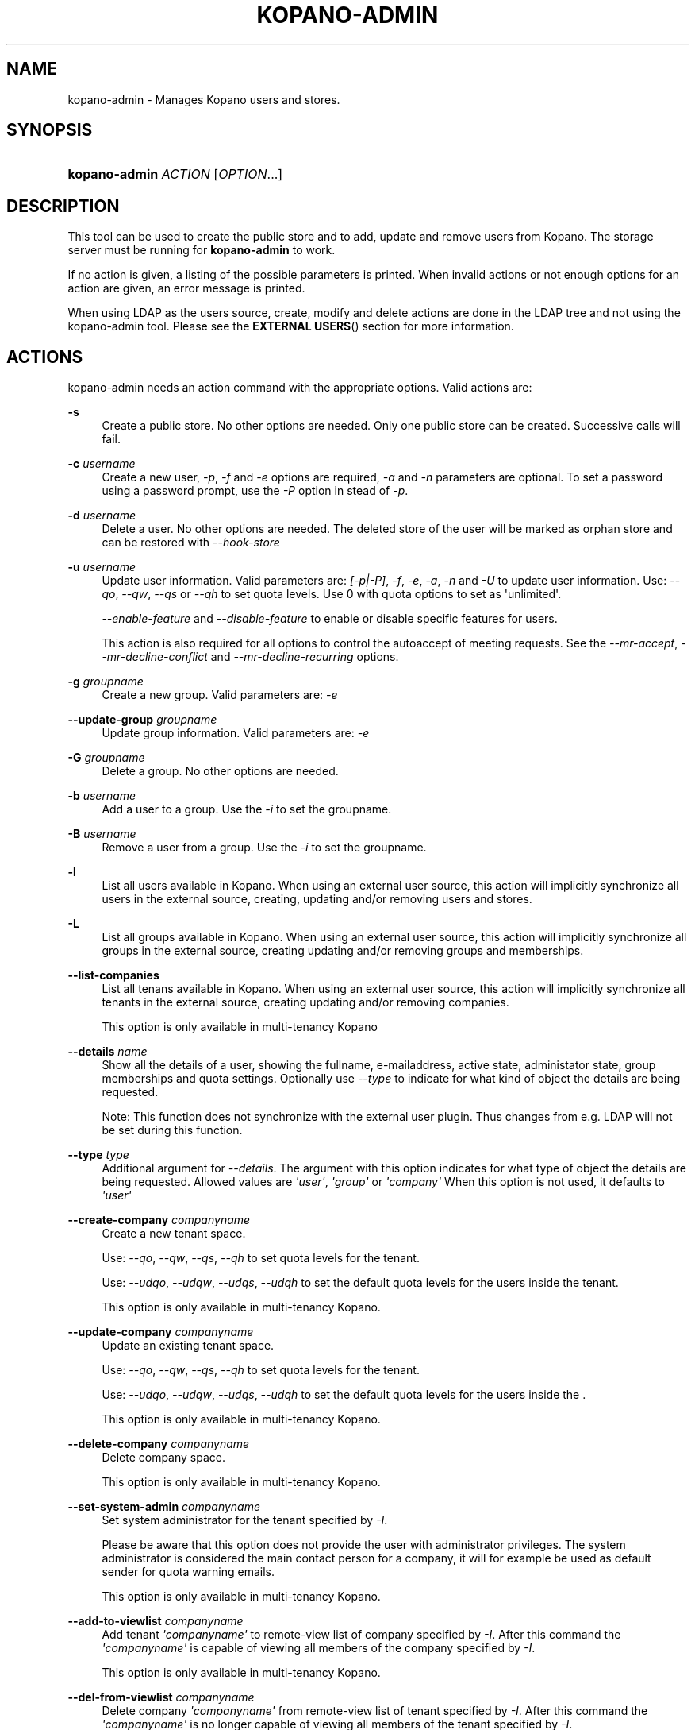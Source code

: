 '\" t
.\"     Title: kopano-admin
.\"    Author: [see the "Author" section]
.\" Generator: DocBook XSL Stylesheets v1.79.1 <http://docbook.sf.net/>
.\"      Date: November 2016
.\"    Manual: Kopano Core user reference
.\"    Source: Kopano 8
.\"  Language: English
.\"
.TH "KOPANO\-ADMIN" "8" "November 2016" "Kopano 8" "Kopano Core user reference"
.\" -----------------------------------------------------------------
.\" * Define some portability stuff
.\" -----------------------------------------------------------------
.\" ~~~~~~~~~~~~~~~~~~~~~~~~~~~~~~~~~~~~~~~~~~~~~~~~~~~~~~~~~~~~~~~~~
.\" http://bugs.debian.org/507673
.\" http://lists.gnu.org/archive/html/groff/2009-02/msg00013.html
.\" ~~~~~~~~~~~~~~~~~~~~~~~~~~~~~~~~~~~~~~~~~~~~~~~~~~~~~~~~~~~~~~~~~
.ie \n(.g .ds Aq \(aq
.el       .ds Aq '
.\" -----------------------------------------------------------------
.\" * set default formatting
.\" -----------------------------------------------------------------
.\" disable hyphenation
.nh
.\" disable justification (adjust text to left margin only)
.ad l
.\" -----------------------------------------------------------------
.\" * MAIN CONTENT STARTS HERE *
.\" -----------------------------------------------------------------
.SH "NAME"
kopano-admin \- Manages Kopano users and stores.
.SH "SYNOPSIS"
.HP \w'\fBkopano\-admin\fR\ 'u
\fBkopano\-admin\fR \fIACTION\fR [\fIOPTION\fR...]
.SH "DESCRIPTION"
.PP
This tool can be used to create the public store and to add, update and remove users from Kopano. The storage server must be running for
\fBkopano\-admin\fR
to work.
.PP
If no action is given, a listing of the possible parameters is printed. When invalid actions or not enough options for an action are given, an error message is printed.
.PP
When using LDAP as the users source, create, modify and delete actions are done in the LDAP tree and not using the kopano\-admin tool. Please see the
\fBEXTERNAL USERS\fR()
section for more information.
.SH "ACTIONS"
.PP
kopano\-admin needs an action command with the appropriate options. Valid actions are:
.PP
\fB\-s\fR
.RS 4
Create a public store. No other options are needed. Only one public store can be created. Successive calls will fail.
.RE
.PP
\fB\-c\fR \fIusername\fR
.RS 4
Create a new user,
\fI\-p\fR,
\fI\-f\fR
and
\fI\-e\fR
options are required,
\fI\-a\fR
and
\fI\-n\fR
parameters are optional. To set a password using a password prompt, use the
\fI\-P\fR
option in stead of
\fI\-p\fR.
.RE
.PP
\fB\-d\fR \fIusername\fR
.RS 4
Delete a user. No other options are needed. The deleted store of the user will be marked as orphan store and can be restored with
\fI\-\-hook\-store\fR
.RE
.PP
\fB\-u\fR \fIusername\fR
.RS 4
Update user information. Valid parameters are:
\fI[\-p|\-P]\fR,
\fI\-f\fR,
\fI\-e\fR,
\fI\-a\fR,
\fI\-n\fR
and
\fI\-U\fR
to update user information. Use:
\fI\-\-qo\fR,
\fI\-\-qw\fR,
\fI\-\-qs\fR
or
\fI\-\-qh\fR
to set quota levels. Use 0 with quota options to set as \*(Aqunlimited\*(Aq.
.sp
\fI\-\-enable\-feature\fR
and
\fI\-\-disable\-feature\fR
to enable or disable specific features for users.
.sp
This action is also required for all options to control the autoaccept of meeting requests. See the
\fI\-\-mr\-accept\fR,
\fI\-\-mr\-decline\-conflict\fR
and
\fI\-\-mr\-decline\-recurring\fR
options.
.RE
.PP
\fB\-g\fR \fIgroupname\fR
.RS 4
Create a new group. Valid parameters are:
\fI\-e\fR
.RE
.PP
\fB\-\-update\-group\fR \fIgroupname\fR
.RS 4
Update group information. Valid parameters are:
\fI\-e\fR
.RE
.PP
\fB\-G\fR \fIgroupname\fR
.RS 4
Delete a group. No other options are needed.
.RE
.PP
\fB\-b\fR \fIusername\fR
.RS 4
Add a user to a group. Use the
\fI\-i\fR
to set the groupname.
.RE
.PP
\fB\-B\fR \fIusername\fR
.RS 4
Remove a user from a group. Use the
\fI\-i\fR
to set the groupname.
.RE
.PP
\fB\-l\fR
.RS 4
List all users available in Kopano. When using an external user source, this action will implicitly synchronize all users in the external source, creating, updating and/or removing users and stores.
.RE
.PP
\fB\-L\fR
.RS 4
List all groups available in Kopano. When using an external user source, this action will implicitly synchronize all groups in the external source, creating updating and/or removing groups and memberships.
.RE
.PP
\fB\-\-list\-companies\fR
.RS 4
List all tenans available in Kopano. When using an external user source, this action will implicitly synchronize all tenants in the external source, creating updating and/or removing companies.
.sp
This option is only available in multi\-tenancy Kopano
.RE
.PP
\fB\-\-details\fR \fIname\fR
.RS 4
Show all the details of a user, showing the fullname, e\-mailaddress, active state, administator state, group memberships and quota settings. Optionally use
\fI\-\-type\fR
to indicate for what kind of object the details are being requested.
.sp
Note: This function does not synchronize with the external user plugin. Thus changes from e.g. LDAP will not be set during this function.
.RE
.PP
\fB\-\-type\fR \fItype\fR
.RS 4
Additional argument for
\fI\-\-details\fR. The argument with this option indicates for what type of object the details are being requested. Allowed values are
\fI\*(Aquser\*(Aq\fR,
\fI\*(Aqgroup\*(Aq\fR
or
\fI\*(Aqcompany\*(Aq\fR
When this option is not used, it defaults to
\fI\*(Aquser\*(Aq\fR
.RE
.PP
\fB\-\-create\-company\fR \fIcompanyname\fR
.RS 4
Create a new tenant space.
.sp
Use:
\fI\-\-qo\fR,
\fI\-\-qw\fR,
\fI\-\-qs\fR,
\fI\-\-qh\fR
to set quota levels for the tenant.
.sp
Use:
\fI\-\-udqo\fR,
\fI\-\-udqw\fR,
\fI\-\-udqs\fR,
\fI\-\-udqh\fR
to set the default quota levels for the users inside the tenant.
.sp
This option is only available in multi\-tenancy Kopano.
.RE
.PP
\fB\-\-update\-company\fR \fIcompanyname\fR
.RS 4
Update an existing tenant space.
.sp
Use:
\fI\-\-qo\fR,
\fI\-\-qw\fR,
\fI\-\-qs\fR,
\fI\-\-qh\fR
to set quota levels for the tenant.
.sp
Use:
\fI\-\-udqo\fR,
\fI\-\-udqw\fR,
\fI\-\-udqs\fR,
\fI\-\-udqh\fR
to set the default quota levels for the users inside the .
.sp
This option is only available in multi\-tenancy Kopano.
.RE
.PP
\fB\-\-delete\-company\fR \fIcompanyname\fR
.RS 4
Delete company space.
.sp
This option is only available in multi\-tenancy Kopano.
.RE
.PP
\fB\-\-set\-system\-admin\fR \fIcompanyname\fR
.RS 4
Set system administrator for the tenant specified by
\fI\-I\fR.
.sp
Please be aware that this option does not provide the user with administrator privileges. The system administrator is considered the main contact person for a company, it will for example be used as default sender for quota warning emails.
.sp
This option is only available in multi\-tenancy Kopano.
.RE
.PP
\fB\-\-add\-to\-viewlist\fR \fIcompanyname\fR
.RS 4
Add tenant
\fI\*(Aqcompanyname\*(Aq\fR
to remote\-view list of company specified by
\fI\-I\fR. After this command the
\fI\*(Aqcompanyname\*(Aq\fR
is capable of viewing all members of the company specified by
\fI\-I\fR.
.sp
This option is only available in multi\-tenancy Kopano.
.RE
.PP
\fB\-\-del\-from\-viewlist\fR \fIcompanyname\fR
.RS 4
Delete company
\fI\*(Aqcompanyname\*(Aq\fR
from remote\-view list of tenant specified by
\fI\-I\fR. After this command the
\fI\*(Aqcompanyname\*(Aq\fR
is no longer capable of viewing all members of the tenant specified by
\fI\-I\fR.
.sp
This option is only available in multi\-tenancy Kopano.
.RE
.PP
\fB\-\-list\-view\fR
.RS 4
List all tenants in the remote\-view list of the tenant specified by
\fI\-I\fR. The tenants in this list are able to view all members of the specified tenant in their Address Book.
.sp
This option is only available in multi\-tenancy Kopano.
.RE
.PP
\fB\-\-add\-to\-adminlist\fR \fIusername\fR
.RS 4
Add user
\fI\*(Aqusername\*(Aq\fR
to remote\-admin list of tenant specified by
\fI\-I\fR. This is the administrator list for remote administrators, as such it only manages administrators from a different tenant. Users who should be administrator over their own tenant are managed by updating (\fB\-u\fR) the user and specifying the
\fB\-a\fR
argument.
.sp
Users can only be administrator over a different company when they have also been granted view privileges, can be granted by using the
\fB\-\-add\-to\-viewlist\fR.
.sp
This option is only available in multi\-tenancy Kopano.
.RE
.PP
\fB\-\-del\-from\-adminlist\fR \fIusername\fR
.RS 4
Delete user
\fI\*(Aqusername\*(Aq\fR
from remote\-admin list of company specified by
\fI\-I\fR. This is the administrator list for remote administrators, as such it only manages administrators from a different tenant. Users who should be administrator over their own tenant are managed by updating (\fB\-u\fR) the user and specifying the
\fB\-a\fR
argument.
.sp
This option is only available in multi\-tenancy Kopano.
.RE
.PP
\fB\-\-list\-admin\fR
.RS 4
List all users in the remote\-admin list of the tenant specified by
\fI\-I\fR. This is the administrator list for remote administrators, as such it only manages administrators from a different tenant. Users who should be administrator over their own tenant are managed by updating (\fB\-u\fR) the user and specifying the
\fB\-a\fR
argument.
.sp
Users can only be administrator over a different tenant when they have also been granted view privileges, can be granted by using the
\fB\-\-add\-to\-viewlist\fR.
.sp
This option is only available in multi\-tenancy Kopano.
.RE
.PP
\fB\-\-add\-userquota\-recipient\fR \fIuser\fR
.RS 4
Add
\fI\*(Aquser\*(Aq\fR
as recipient to userquota warning emails. You can optionally use
\fI\-I\fR
to set the tenant space to apply the recipient action on.
.RE
.PP
\fB\-\-del\-userquota\-recipient\fR \fIuser\fR
.RS 4
Delete
\fI\*(Aquser\*(Aq\fR
as recipient to userquota warning emails. You can optionally use
\fI\-I\fR
to set the tenant space to apply the recipient action on.
.RE
.PP
\fB\-\-list\-userquota\-recipients\fR
.RS 4
List all additional recipients for a userquota warning email. Use
\fI\-I\fR
to request the recipient list for a particular tenant space.
.RE
.PP
\fB\-\-add\-companyquota\-recipient\fR \fIuser\fR
.RS 4
Add
\fI\*(Aquser\*(Aq\fR
as recipient to tenant quota warning emails. You can optionally use
\fI\-I\fR
to set the tenant space to apply the recipient action on.
.RE
.PP
\fB\-\-del\-companyquota\-recipient\fR \fIuser\fR
.RS 4
Delete
\fI\*(Aquser\*(Aq\fR
as recipient to tenant quota warning emails. You can optionally use
\fI\-I\fR
to set the tenant space to apply the recipient action on.
.RE
.PP
\fB\-\-list\-companyquota\-recipients\fR
.RS 4
List all additional recipients for a tenant quota warning email. Use
\fI\-I\fR
to request the recipient list for a particular tenant space
.RE
.PP
\fB\-\-list\-sendas\fR \fIuser\fR
.RS 4
List all users who are able to directly send an email as
\fIuser\fR. This has been set in the LDAP server, or with the
\fB\-\-add\-sendas\fR
command for Unix and DB plugins. Optionally use
\fI\-\-type\fR
to indicate for what kind of object the sendas details are being requested.
.RE
.PP
\fB\-\-clear\-cache\fR
.RS 4
Clears the server\*(Aqs caches. All data cached inside the kopano\-server is cleared. Although this can never cause any data loss, it can affect the performance of your server, since any data requested after the cache is cleared needs to be re\-requested from the database or LDAP server. Normally this option is never needed; it is mostly used as a diagnostics tool.
.sp
Optionally use
\fI\-\-clear\-cache=\fR
to specify a set of purge options. The following options can be used:
.RS 4
0x0000    Release no longer used memory back to the kernel
.RE
.RS 4
0x0001    Purge the quota cache
.RE
.RS 4
0x0002    Purge the quota default cache
.RE
.RS 4
0x0004    Purge the object cache
.RE
.RS 4
0x0008    Purge the store cache
.RE
.RS 4
0x0010    Purge the ACL cache
.RE
.RS 4
0x0020    Purge the cell cache
.RE
.RS 4
0x0040    Purge the index1 cache
.RE
.RS 4
0x0080    Purge the index2 cache
.RE
.RS 4
0x0100    Purge the indexproperty cache
.RE
.RS 4
0x0200    Purge the user object cache
.RE
.RS 4
0x0400    Purge the externid cache
.RE
.RS 4
0x0800    Purge the userdetails cache
.RE
.RS 4
0x1000    Purge the server cache
.RE
.RE
.PP
\fB\-\-purge\-softdelete\fR \fIdays\fR
.RS 4
Starts a softdelete purge on the server, removing all soft\-deleted items which have been deleted
\fIdays\fR
days ago, or earlier
.RE
.PP
\fB\-\-purge\-deferred\fR
.RS 4
The server has an optimization in which changes to the tproperties table are not writted directly, but delayed for a more efficient write at a later time. The server auto\-purges these regularly. This command allows you to purge all changes pending. It may be useful to run this during low I/O load of your server (eg at night).
.RE
.PP
\fB\-\-list\-orphans\fR
.RS 4
When a user is removed, the store becomes orphaned. This option shows a list of stores that are not hooked to a user. You can use the
\fB\-\-remove\-store\fR
and
\fB\-\-hook\-store\fR
from this list.
.RE
.PP
\fB\-\-hook\-store\fR \fIstore\-guid\fR
.RS 4
You can hook an orphaned store to an existing user, so you may access the store again. Use the
\fB\-u\fR
\fIusername\fR
to specify the user to hook the store to.
.sp
You can copy an orphaned store to the public store. Use the
\fB\-\-copyto\-public\fR
to copy the store to the public folder named \*(AqAdmin/deleted stores\*(Aq. This folder is then only visible for users with Kopano admin privileges.
.sp
To hook a public store, use
\fB\-\-type\fR
group/company to influence the name type in the \-u switch.
.sp
To hook an archive store, use
\fB\-\-type\fR
\fIarchive\fR.
.RE
.PP
\fB\-\-remove\-store\fR \fIstore\-guid\fR
.RS 4
Use this action to remove the store from the database. The store is actually just marked as deleted, so the softdelete system can remove the store from the database.
.RE
.PP
\fB\-\-create\-store\fR \fIusername\fR
.RS 4
This action will create a store for a newly created user, and is normally called through the createuser script. If the
\fB\-\-list\-orphans\fR
action listed users without a store, you can create a new store for those users with this command.
.RE
.PP
\fB\-\-unhook\-store\fR \fIusername\fR
.RS 4
You can unhook a store from a user, so you can remove the store and create a new one.
.sp
To unhook a public store, use the
\fB\-\-type\fR
group/company option to influence the name type in the
\fIusername\fR
argument. Use a company name with type company or \*(AqEveryone\*(Aq with type group to unhook the public.
.sp
To unhook an archive store, use
\fB\-\-type\fR
\fIarchive\fR.
.RE
.PP
\fB\-\-force\-resync\fR \fIusernames\fR
.RS 4
You can force a resync of cached profiles when the data is out of sync. One or more usernames can be specified. If no usernames are given, all offline profiles can be resynced.
.RE
.PP
\fB\-\-reset\-folder\-count\fR \fIusername\fR
.RS 4
Reset the counters on all folders in
\fIusername\fR\*(Aqs store.
.RE
.PP
\fB\-\-user\-count\fR
.RS 4
Shows an overview of user counts per type of user
.RE
.SH "OPTIONS"
.PP
The options used by actions are as follows:
.PP
\fB\-\-verbose\fR \fIlevel\fR
.RS 4
Set the verbosity level (0=critical, ..., 6=debug).
.RE
.PP
\fB\-v\fR
.RS 4
Increases the verbosity level by one, up to the maximum of 6.
.RE
.PP
\fB\-U\fR \fI\*(Aqnew username\*(Aq\fR
.RS 4
Use this parameter to rename a user. This option is only valid with the
\fI\-u\fR
update action.
.RE
.PP
\fB\-p\fR \fIpassword\fR
.RS 4
Set password for a user. This option is only valid with the
\fI\-c\fR
create or
\fI\-u\fR
update action.
.RE
.PP
\fB\-P\fR
.RS 4
Set password for a user. The password can be entered on the password prompt. The password will not be shown. This option is only valid with the
\fI\-c\fR
create or
\fI\-u\fR
update action.
.RE
.PP
\fB\-f\fR \fI\*(Aqfull name\*(Aq\fR
.RS 4
Specify full user name. Use single quotes around the name to pass it as a single parameter. This option is only valid with the
\fI\-c\fR
create or
\fI\-u\fR
update action.
.RE
.PP
\fB\-e\fR \fI\*(Aqemail address\*(Aq\fR
.RS 4
Specify the email address. This address will be used to set the \*(AqFrom\*(Aq email address in outgoing email messages. Use single quotes around the name to pass it as a single parameter. This option is only valid with the
\fI\-c\fR
create or
\fI\-u\fR
update action.
.RE
.PP
\fB\-a\fR \fI[yes|y|1|2 / no|n|0]\fR
.RS 4
Set the user as administrator by passing \*(Aqyes\*(Aq. When passing \*(Aqno\*(Aq, administrator rights will be revoked from the user. This option is only valid with the
\fI\-c\fR
create or
\fI\-u\fR
update action.
.sp
It is also possible to pass 2 as administrator level, this will make the user a system administrator who can create/modify/delete companies.
.RE
.PP
\fB\-n\fR \fI[yes|y|1 / no|n|0]\fR
.RS 4
Specify a non\-active user. This user cannot login, but email can be delivered, and the store can be opened by users with correct rights.
.RE
.PP
\fB\-\-qo\fR \fI[yes|y|1 / no|n|0]\fR
.RS 4
Override the default server quota settings for this user. User specific quota levels will used. The default value of this option is \*(Aqno\*(Aq, always using server quota levels. This option is only valid with the
\fI\-c\fR
create or
\fI\-u\fR
update action.
.RE
.PP
\fB\-\-qw\fR \fIvalue in Mb\fR
.RS 4
Set the warning quota level for a user. The user may receive a warning email when this level is reached. See
\fBkopano-monitor\fR(8)
for warning emails. This option is only valid with the
\fI\-c\fR
create or
\fI\-u\fR
update action.
.RE
.PP
\fB\-\-qs\fR \fIvalue in Mb\fR
.RS 4
Set the soft quota level for a user. The user will be unable to receive new emails, bouncing the email back to the sender. This option is only valid with the
\fI\-c\fR
create or
\fI\-u\fR
update action.
.RE
.PP
\fB\-\-qh\fR \fIvalue in Mb\fR
.RS 4
Set the hard quota level for a user. The user will be unable to receive and create new emails. This option is only valid with the
\fI\-c\fR
create or
\fI\-u\fR
update action.
.RE
.PP
\fB\-\-udqo\fR \fI[yes|y|1 / no|n|0]\fR
.RS 4
Override the default server quota settings for all user within the specified tenant. default value of this option is \*(Aqno\*(Aq, always using server quota levels.
.RE
.PP
\fB\-\-udqw\fR \fIvalue in Mb\fR
.RS 4
Set the warning quota level for all users within the specified tenant. The user may receive a warning email when this level is reached. See
\fBkopano-monitor\fR(8)
for warning emails.
.RE
.PP
\fB\-\-udqs\fR \fIvalue in Mb\fR
.RS 4
Set the soft quota level for all users within the specified tenant. The user will be unable to receive new emails, bouncing the email back to the sender. See
\fBkopano-monitor\fR(8)
for warning emails.
.RE
.PP
\fB\-\-udqh\fR \fIvalue in Mb\fR
.RS 4
Set the hard quota level for all users within the specified tenant. The user will be unable to receive and create new emails. See
\fBkopano-monitor\fR(8)
for warning emails.
.RE
.PP
\fB\-i\fR \fIgroupname\fR
.RS 4
This sets the groupname for
\fI\-b\fR
and
\fI\-B\fR
actions.
.RE
.PP
\fB\-I\fR \fIcompanyname\fR
.RS 4
This sets the companyname for all user, group and tenant commands. This option is only available for multi\-tenancy Kopano.
.RE
.PP
\fB\-\-mr\-accept\fR \fI[yes|y|1 / no|n|0]\fR
.RS 4
Specified that meeting requests should automatically be accepted for a user. This means that when a meeting request is sent to this user when specified as being a \*(Aqresource\*(Aq, the request will directly be honoured and written to the calendar. This is a client\-side action and this setting therefore does not affect actual meeting requests being delivered via kopano\-dagent. The user on which to operate is select using the
\fI\-u\fR
switch.
.RE
.PP
\fB\-\-mr\-decline\-conflict\fR \fI[yes|y|1 / no|n|0]\fR
.RS 4
This option only has effect when \-\-mr\-accept=yes is in effect. When specifying \-\-mr\-decline\-conflict, meeting requests that conflict with an existing meeting will be declined. The user on which to operate is select using the
\fI\-u\fR
switch.
.RE
.PP
\fB\-\-mr\-decline\-recurring\fR \fI[yes|y|1 / no|n|0]\fR
.RS 4
This option only has effect when \-\-mr\-accept=yes is in effect. When specifying \-\-mr\-decline\-recurring, meeting requests that are recurring will be declined. The user on which to operate is select using the
\fI\-u\fR
switch.
.RE
.PP
\fB\-\-add\-sendas\fR \fIsender\fR
.RS 4
Add user
\fIsender\fR
to the list of the senders you\*(Aqre updating as a \*(Aqsend as\*(Aq user. The
\fIsender\fR
can now send mails under the updated user\*(Aqs name, unless the updated user sets the
\fIsender\fR
as a delegate. When the
\fIsender\fR
is a delegate, the mail will be sent with \*(AqOn behalf of\*(Aq markings in the email. This option is only valid with the
\fI\-u\fR
and
\fI\-\-update\-group \fR
update action.
.RE
.PP
\fB\-\-del\-sendas\fR \fIsender\fR
.RS 4
Remove user
\fIsender\fR
from the list of the senders you\*(Aqre updating as a \*(Aqsend as\*(Aq user. This option is only valid with the
\fI\-u\fR
and
\fI\-\-update\-group \fRupdate action.
.RE
.PP
\fB\-\-lang\fR \fIlanguage\fR
.RS 4
Use
\fIlanguage\fR
to create new stores; this means that folders in the new store will be in the language specified. Only valid in combination with \-\-create\-store. When this options in not specified, the system default will be selected according the LC_* and LANG environment variables, depending on your OS.
.RE
.PP
\fB\-\-utf8\fR
.RS 4
Force the current locale to UTF\-8
.RE
.PP
Other options to control the connection to the kopano\-server are:
.PP
\fB\-\-host\fR, \fB\-h\fR \fIpath\fR
.RS 4
Connect to the storage server through
\fIpath\fR, e.g.
file:///path/to/socket. Default:
file:///var/run/kopano/server.sock. This option can always be specified.
.RE
.PP
\fB\-\-node\fR \fIname\fR
.RS 4
Execute the command on cluster node
\fIname\fRreplaceable>
.RE
.PP
\fB\-\-config\fR \fIfile\fR
.RS 4
Use a configuration file. See the
\fBCONFIG\fR()
section for more information.
.sp
Default:
\fI/etc/kopano/admin.cfg\fR
.RE
.SH "CONFIG"
.PP
Normally, no configuration file is used or required. If the file
\fI/etc/kopano/admin.cfg\fR
exists, it is used as configuration file, but no error checking is performed. This way, you can use any config file from a kopano program, eg. kopano\-spooler or kopano\-dagent, to load SSL settings.
.PP
The following options can be set in the configuration file:
.PP
\fBserver_socket\fR
.RS 4
Unix socket to find the connection to the Kopano server.
.sp
Default:
\fIfile:///var/run/kopano/server.sock\fR
.RE
.PP
\fBsslkey_file\fR
.RS 4
Use this file as key to logon to the server. This is only used when server_socket is set to an HTTPS transport. See the
\fBkopano-server\fR(8)
manual page on how to setup SSL keys.
.sp
Default: value not set.
.RE
.PP
\fBsslkey_pass\fR
.RS 4
The password of the SSL key file that is set in sslkey_file.
.sp
Default: value not set.
.RE
.SH "EXAMPLES"
.PP
For creating a user:
.PP
\fBkopano\-admin\fR
\fB\-c\fR
\fIloginname\fR
\fB\-p\fR
\fIpassword\fR
\fB\-f\fR
\fI\*(AqFirstname Lastname\*(Aq\fR
\fB\-e\fR
\fIf.lastname@tenant.com\fR
.PP
For creating a non\-login store:
.PP
\fBkopano\-admin\fR
\fB\-c\fR
\fIloginname\fR
\fB\-p\fR
\fIpassword\fR
\fB\-f\fR
\fI\*(AqFirstname Lastname\*(Aq\fR
\fB\-e\fR
\fIf.lastname@tenant.com\fR
\fI\-n\fR
1
.PP
For modifying the password and e\-mail address:
.PP
\fBkopano\-admin\fR
\fB\-u\fR
\fIloginname\fR
\fB\-p\fR
\fInewpass\fR
\fB\-e\fR
\fIfistname@tenant.com\fR
.PP
For deleting a user:
.PP
\fBkopano\-admin\fR
\fB\-d\fR
\fIloginname\fR
.PP
For adding a user to a group:
.PP
\fBkopano\-admin\fR
\fB\-b\fR
\fIloginname\fR
\fB\-i\fR
\fIgroupname\fR
.PP
For setting a specific quota level for a user. Warning level to 80 Mb, soft level to 90 Mb and hard level to 100 Mb:
.PP
\fBkopano\-admin\fR
\fB\-u\fR
\fIloginname\fR
\fB\-\-qo\fR
\fIyes\fR
\fB\-\-qw\fR
\fI80\fR
\fB\-\-qs\fR
\fI90\fR
\fB\-\-qh\fR
\fI100\fR
.PP
For automatically accepting meeting requests for a user or resource:
.PP
\fBkopano\-admin\fR
\fB\-u\fR
\fIloginname\fR
\fB\-\-mr\-accept\fR
\fIy\fR
\fB\-\-mr\-decline\-conflict\fR
\fIy\fR
\fB\-\-mr\-decline\-recurring\fR
\fIn\fR
.SH "EXTERNAL USERS"
.PP
When the users are located in an external database, and the storage server is configured to use these users, a lot of commands from the kopano\-admin tool make no sense anymore. An example of an external database, and currently the only option, is an LDAP database.
.PP
The following actions can still be used, all other commands will be automatically triggered by changing the values in the LDAP server.
.PP
\fB\-s\fR: create public store.
.PP
\fB\-l\fR: list users known to Kopano.
.PP
\fB\-L\fR: list groups known to Kopano.
.PP
\fB\-\-details\fR
\fIusername\fR: show user details.
.PP
\fB\-\-sync\fR: trigger full synchronization for users and groups from the external source.
.PP
When the users change in the external source, the Kopano server instantly synchronizes to these changes. There are two exceptions that need some extra attention, and these are when users are created or deleted. When a user is created, the
\fBcreateuser_script\fR
from the
\fBkopano-server.cfg\fR(5)
will be started to create a store for a user. Likewise, when deleting a user, the
\fBdeleteuser_script\fR
from the
\fBkopano-server.cfg\fR(5)
will be started to delete a store from a user. The same is valid for creating and deleting a group and tenant, starting the
\fBcreategroup_script\fR/\fBcreatecompany_script\fR
and
\fBdeletegroup_script\fR/\fBdeletecompany_script\fR
scripts respectively.
.SH "DIAGNOSTICS"
.PP
Could not create user/store/public store.
.PP
When you get this error, make sure the storage server and database server are running.
.SH "AUTHOR"
.PP
Written by Kopano.
.SH "SEE ALSO"
.PP
\fBkopano-server\fR(8),
\fBkopano-server.cfg\fR(5)
